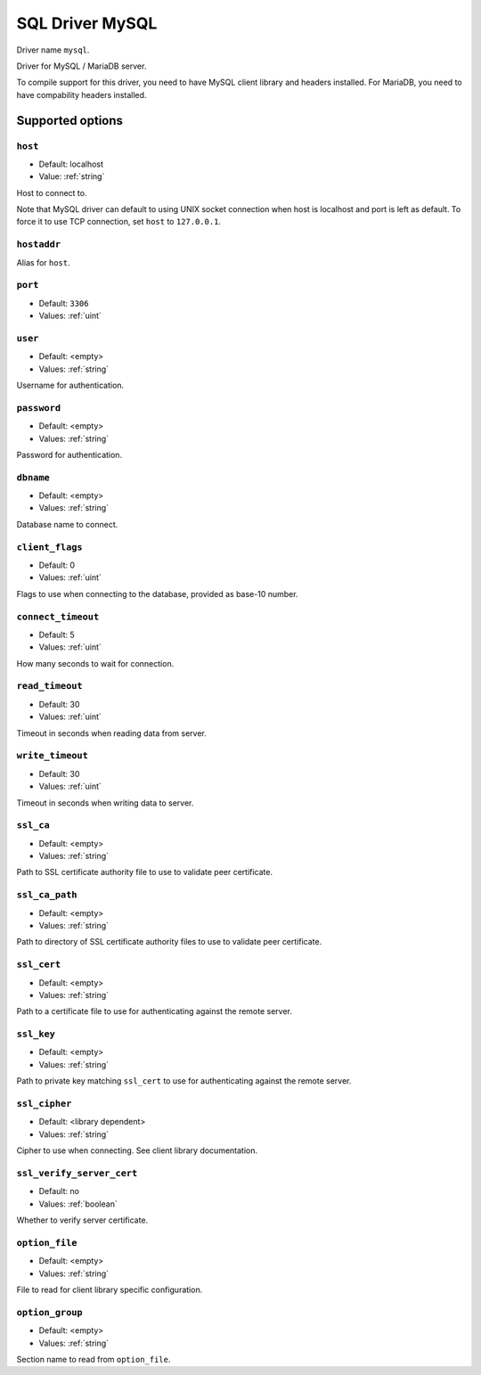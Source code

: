 ================
SQL Driver MySQL
================

Driver name ``mysql``.

Driver for MySQL / MariaDB server.

To compile support for this driver, you need to have MySQL client library and headers installed.
For MariaDB, you need to have compability headers installed.

Supported options
=================

``host``
--------
- Default: localhost
- Value: :ref:`string`

Host to connect to.

Note that MySQL driver can default to using UNIX socket connection when host is localhost and port is left as default.
To force it to use TCP connection, set ``host`` to ``127.0.0.1``.

``hostaddr``
------------
Alias for ``host``.

``port``
--------
- Default: ``3306``
- Values: :ref:`uint`

``user``
--------
- Default: <empty>
- Values: :ref:`string`

Username for authentication.

``password``
------------
- Default: <empty>
- Values: :ref:`string`

Password for authentication.

``dbname``
----------
- Default: <empty>
- Values: :ref:`string`

Database name to connect.

``client_flags``
----------------
- Default: 0
- Values: :ref:`uint`

Flags to use when connecting to the database, provided as base-10 number.

.. seealso:: https://dev.mysql.com/doc/c-api/8.0/en/mysql-real-connect.html

``connect_timeout``
-------------------
- Default: 5
- Values: :ref:`uint`

How many seconds to wait for connection.

``read_timeout``
----------------
- Default: 30
- Values: :ref:`uint`

Timeout in seconds when reading data from server.

``write_timeout``
-----------------
- Default: 30
- Values: :ref:`uint`

Timeout in seconds when writing data to server.

``ssl_ca``
----------
- Default: <empty>
- Values: :ref:`string`

Path to SSL certificate authority file to use to validate peer certificate.

``ssl_ca_path``
---------------
- Default: <empty>
- Values: :ref:`string`

Path to directory of SSL certificate authority files to use to validate peer certificate.

``ssl_cert``
------------
- Default: <empty>
- Values: :ref:`string`

Path to a certificate file to use for authenticating against the remote server.

``ssl_key``
-----------
- Default: <empty>
- Values: :ref:`string`

Path to private key matching ``ssl_cert`` to use for authenticating against the remote server.

``ssl_cipher``
---------------
- Default: <library dependent>
- Values: :ref:`string`

Cipher to use when connecting. See client library documentation.

``ssl_verify_server_cert``
--------------------------
- Default: no
- Values: :ref:`boolean`

Whether to verify server certificate.

``option_file``
---------------
- Default: <empty>
- Values: :ref:`string`

File to read for client library specific configuration.

``option_group``
----------------
- Default: <empty>
- Values: :ref:`string`

Section name to read from ``option_file``.
